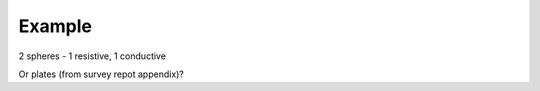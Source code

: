 .. _airborne_tdem_example:

Example
=======

2 spheres - 1 resistive, 1 conductive

Or plates (from survey repot appendix)?
